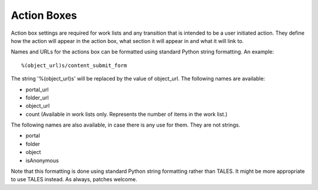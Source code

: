 Action Boxes
============

Action box settings are required for work lists and any transition that is
intended to be a user initiated action. They define how the action will
appear in the action box, what section it will appear in and what it will
link to.

Names and URLs for the actions box can be formatted using standard Python
string formatting. An example::

  %(object_url)s/content_submit_form

The string '%(object_url)s' will be replaced by the value of object_url.
The following names are available:

* portal_url

* folder_url

* object_url

* count (Available in work lists only. Represents the number of items in the
  work list.)

The following names are also available, in case there is any use for them.
They are not strings.

* portal

* folder

* object

* isAnonymous

Note that this formatting is done using standard Python string formatting
rather than TALES. It might be more appropriate to use TALES instead. As
always, patches welcome.
